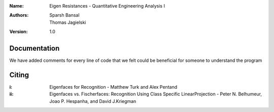:Name: Eigen Resistances - Quantitative Engineering Analysis I 
:Authors: Sparsh Bansal, Thomas Jagielski
:Version: 1.0

Documentation
=============

We have added comments for every line of code that we felt could be beneficial for someone to understand the program

Citing
======

:i: Eigenfaces for Recognition - Matthew Turk and Alex Pentand
:ii: Eigenfaces  vs.  Fischerfaces:  Recognition  Using  Class  Specific  LinearProjection   -   Peter   N.   Belhumeur,   Joao   P.   Hespanha,   and   David   J.Kriegman
